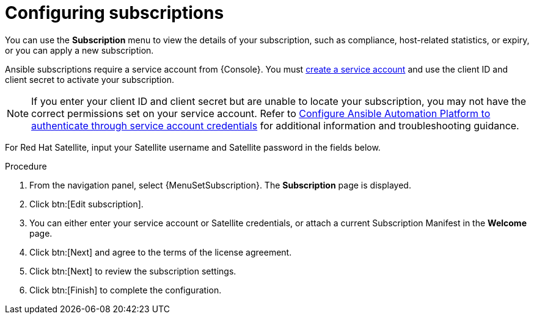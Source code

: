 [id="proc-controller-configure-subscriptions"]

= Configuring subscriptions

You can use the *Subscription* menu to view the details of your subscription, such as compliance, host-related statistics, or expiry, or you can apply a new subscription.

Ansible subscriptions require a service account from {Console}. You must link:{BaseURL}/red_hat_hybrid_cloud_console/1-latest/html/creating_and_managing_service_accounts/proc-ciam-svc-acct-overview-creating-service-acct#proc-ciam-svc-acct-create-creating-service-acct[create a service account] and use the client ID and client secret to activate your subscription.  

[NOTE]
====
If you enter your client ID and client secret but are unable to locate your subscription, you may not have the correct permissions set on your service account. Refer to link:https://access.redhat.com/articles/7112649[Configure Ansible Automation Platform to authenticate through service account credentials] for additional information and troubleshooting guidance.
====

For Red Hat Satellite, input your Satellite username and Satellite password in the fields below. 

.Procedure
. From the navigation panel, select {MenuSetSubscription}. The *Subscription* page is displayed.
//[ddacosta] - Removing images but they can be added back if requested.
//image::settings_subscription_page.png[Initial subscriptions page]
. Click btn:[Edit subscription].
. You can either enter your service account or Satellite credentials, or attach a current Subscription Manifest in the *Welcome* page.
//[ddacosta] - Removing images but they can be added back if requested.
//image::subscriptions_first-page.png[Suscriptions page for password or manifest]
. Click btn:[Next] and agree to the terms of the license agreement.
. Click btn:[Next] to review the subscription settings.
. Click btn:[Finish] to complete the configuration.

